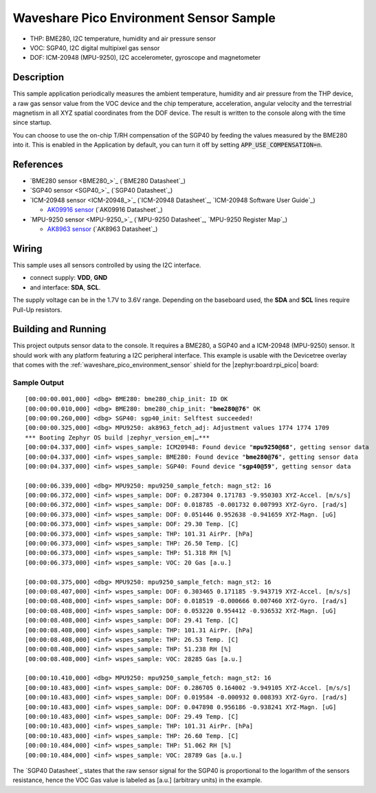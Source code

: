 .. _waveshare_pico_environment_sensor-sample:


Waveshare Pico Environment Sensor Sample
########################################

- THP: BME280, I2C temperature, humidity and air pressure sensor
- VOC: SGP40, I2C digital multipixel gas sensor
- DOF: ICM-20948 (MPU-9250), I2C accelerometer, gyroscope and magnetometer

Description
***********

This sample application periodically measures the ambient temperature, humidity
and air pressure from the THP device, a raw gas sensor value from the VOC device
and the chip temperature, acceleration, angular velocity and the terrestrial
magnetism in all XYZ spatial coordinates from the DOF device. The result is
written to the console along with the time since startup.

You can choose to use the on-chip T/RH compensation of the SGP40 by feeding the
values measured by the BME280 into it. This is enabled in the Application by
default, you can turn it off by setting :code:`APP_USE_COMPENSATION=n`.

References
**********

- `BME280 sensor <BME280_>`_ (`BME280 Datasheet`_)
- `SGP40 sensor <SGP40_>`_ (`SGP40 Datasheet`_)
- `ICM-20948 sensor <ICM-20948_>`_
  (`ICM-20948 Datasheet`_, `ICM-20948 Software User Guide`_)

  - `AK09916 sensor <AK09916>`_ (`AK09916 Datasheet`_)

- `MPU-9250 sensor <MPU-9250_>`_
  (`MPU-9250 Datasheet`_, `MPU-9250 Register Map`_)

  - `AK8963 sensor <AK8963>`_ (`AK8963 Datasheet`_)

Wiring
******

This sample uses all sensors controlled by using the I2C interface.

- connect supply: :strong:`VDD`, :strong:`GND`
- and interface: :strong:`SDA`, :strong:`SCL`.

The supply voltage can be in the 1.7V to 3.6V range. Depending on the baseboard
used, the :strong:`SDA` and :strong:`SCL` lines require Pull-Up resistors.

Building and Running
********************

This project outputs sensor data to the console. It requires a BME280, a SGP40
and a ICM-20948 (MPU-9250) sensor. It should work with any platform featuring
a I2C peripheral interface. This example is usable with the Devicetree overlay
that comes with the :ref:`waveshare_pico_environment_sensor` shield for the
|zephyr:board:rpi_pico| board:

   .. zephyr-app-commands::
      :app: bridle/samples/waveshare_pico_environment_sensor
      :build-dir: waveshare_pico_environment_sensor
      :board: rpi_pico
      :shield: "waveshare_pico_environment_sensor"
      :snippets: "usb-console"
      :west-args: -p
      :flash-args: -r uf2
      :goals: flash

Sample Output
=============

.. parsed-literal::
   :class: highlight-console notranslate

   [00:00:00.001,000] <dbg> BME280: bme280_chip_init: ID OK
   [00:00:00.010,000] <dbg> BME280: bme280_chip_init: "**bme280@76**" OK
   [00:00:00.260,000] <dbg> SGP40: sgp40_init: Selftest succeeded!
   [00:00:00.325,000] <dbg> MPU9250: ak8963_fetch_adj: Adjustment values 1774 1774 1709
   \*\*\* Booting Zephyr OS build |zephyr_version_em|\ *…*\*\*\*
   [00:00:04.337,000] <inf> wspes_sample: ICM20948: Found device "**mpu9250@68**", getting sensor data
   [00:00:04.337,000] <inf> wspes_sample: BME280: Found device "**bme280@76**", getting sensor data
   [00:00:04.337,000] <inf> wspes_sample: SGP40: Found device "**sgp40@59**", getting sensor data

   [00:00:06.339,000] <dbg> MPU9250: mpu9250_sample_fetch: magn_st2: 16
   [00:00:06.372,000] <inf> wspes_sample: DOF: 0.287304 0.171783 -9.950303 XYZ-Accel. [m/s/s]
   [00:00:06.372,000] <inf> wspes_sample: DOF: 0.018785 -0.001732 0.007993 XYZ-Gyro. [rad/s]
   [00:00:06.373,000] <inf> wspes_sample: DOF: 0.051446 0.952638 -0.941659 XYZ-Magn. [uG]
   [00:00:06.373,000] <inf> wspes_sample: DOF: 29.30 Temp. [C]
   [00:00:06.373,000] <inf> wspes_sample: THP: 101.31 AirPr. [hPa]
   [00:00:06.373,000] <inf> wspes_sample: THP: 26.50 Temp. [C]
   [00:00:06.373,000] <inf> wspes_sample: THP: 51.318 RH [%]
   [00:00:06.373,000] <inf> wspes_sample: VOC: 20 Gas [a.u.]

   [00:00:08.375,000] <dbg> MPU9250: mpu9250_sample_fetch: magn_st2: 16
   [00:00:08.407,000] <inf> wspes_sample: DOF: 0.303465 0.171185 -9.943719 XYZ-Accel. [m/s/s]
   [00:00:08.408,000] <inf> wspes_sample: DOF: 0.018519 -0.000666 0.007460 XYZ-Gyro. [rad/s]
   [00:00:08.408,000] <inf> wspes_sample: DOF: 0.053220 0.954412 -0.936532 XYZ-Magn. [uG]
   [00:00:08.408,000] <inf> wspes_sample: DOF: 29.41 Temp. [C]
   [00:00:08.408,000] <inf> wspes_sample: THP: 101.31 AirPr. [hPa]
   [00:00:08.408,000] <inf> wspes_sample: THP: 26.53 Temp. [C]
   [00:00:08.408,000] <inf> wspes_sample: THP: 51.238 RH [%]
   [00:00:08.408,000] <inf> wspes_sample: VOC: 28285 Gas [a.u.]

   [00:00:10.410,000] <dbg> MPU9250: mpu9250_sample_fetch: magn_st2: 16
   [00:00:10.483,000] <inf> wspes_sample: DOF: 0.286705 0.164002 -9.949105 XYZ-Accel. [m/s/s]
   [00:00:10.483,000] <inf> wspes_sample: DOF: 0.019584 -0.000932 0.008393 XYZ-Gyro. [rad/s]
   [00:00:10.483,000] <inf> wspes_sample: DOF: 0.047898 0.956186 -0.938241 XYZ-Magn. [uG]
   [00:00:10.483,000] <inf> wspes_sample: DOF: 29.49 Temp. [C]
   [00:00:10.483,000] <inf> wspes_sample: THP: 101.31 AirPr. [hPa]
   [00:00:10.483,000] <inf> wspes_sample: THP: 26.60 Temp. [C]
   [00:00:10.484,000] <inf> wspes_sample: THP: 51.062 RH [%]
   [00:00:10.484,000] <inf> wspes_sample: VOC: 28789 Gas [a.u.]

The `SGP40 Datasheet`_ states that the raw sensor signal for the SGP40 is
proportional to the logarithm of the sensors resistance, hence the VOC Gas
value is labeled as [a.u.] (arbitrary units) in the example.
